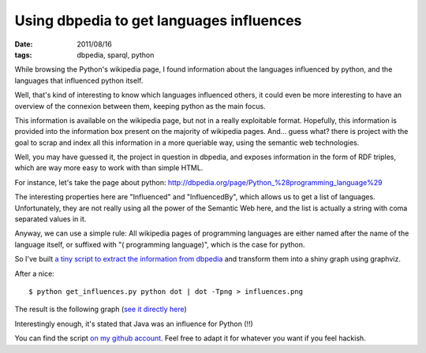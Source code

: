 Using dbpedia to get languages influences
#########################################

:date: 2011/08/16
:tags: dbpedia, sparql, python

While browsing the Python's wikipedia page, I found information about the languages 
influenced by python, and the languages that influenced python itself.

Well, that's kind of interesting to know which languages influenced others,
it could even be more interesting to have an overview of the connexion between
them, keeping python as the main focus.

This information is available on the wikipedia page, but not in a really
exploitable format. Hopefully, this information is provided into the
information box present on the majority of wikipedia pages. And… guess what?
there is project with the goal to scrap and index all this information in
a more queriable way, using the semantic web technologies.

Well, you may have guessed it, the project in question in dbpedia, and exposes
information in the form of RDF triples, which are way more easy to work with
than simple HTML.

For instance, let's take the page about python:
http://dbpedia.org/page/Python_%28programming_language%29

The interesting properties here are "Influenced" and "InfluencedBy", which
allows us to get a list of languages. Unfortunately, they are not really using
all the power of the Semantic Web here, and the list is actually a string with
coma separated values in it.

Anyway, we can use a simple rule: All wikipedia pages of programming languages
are either named after the name of the language itself, or suffixed with "(
programming language)", which is the case for python.

So I've built `a tiny script to extract the information from dbpedia <https://github.com/ametaireau/experiments/blob/master/influences/get_influences.py>`_ and transform them into a shiny graph using graphviz. 

After a nice::

    $ python get_influences.py python dot | dot -Tpng > influences.png

The result is the following graph (`see it directly here
<http://files.lolnet.org/alexis/influences.png>`_)

.. image:: http://files.lolnet.org/alexis/influences.png
    :width: 800px

Interestingly enough, it's stated that Java was an influence for Python (!!)

You can find the script `on my github account
<https://github.com/ametaireau/experiments>`_. Feel free to adapt it for
whatever you want if you feel hackish.
